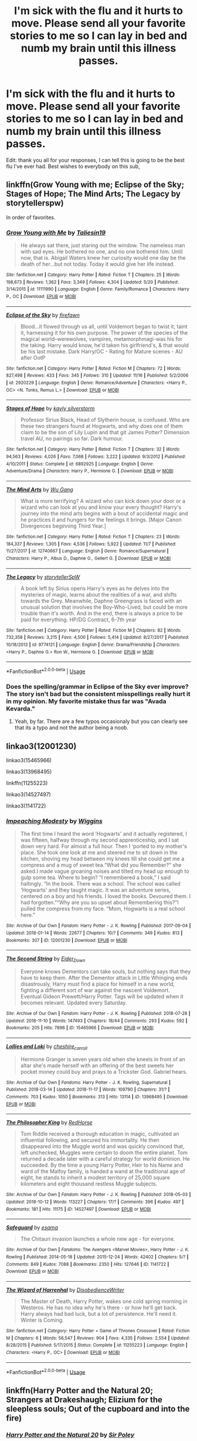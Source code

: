 #+TITLE: I'm sick with the flu and it hurts to move. Please send all your favorite stories to me so I can lay in bed and numb my brain until this illness passes.

* I'm sick with the flu and it hurts to move. Please send all your favorite stories to me so I can lay in bed and numb my brain until this illness passes.
:PROPERTIES:
:Author: PterodactylFunk
:Score: 33
:DateUnix: 1543535035.0
:DateShort: 2018-Nov-30
:FlairText: Request
:END:
Edit: thank you all for your responses, I can tell this is going to be the best flu I've ever had. Best wishes to everybody on this sub,


** linkffn(Grow Young with me; Eclipse of the Sky; Stages of Hope; The Mind Arts; The Legacy by storytellerspw)

In order of favorites.
:PROPERTIES:
:Author: nauze18
:Score: 7
:DateUnix: 1543537188.0
:DateShort: 2018-Nov-30
:END:

*** [[https://www.fanfiction.net/s/11111990/1/][*/Grow Young with Me/*]] by [[https://www.fanfiction.net/u/997444/Taliesin19][/Taliesin19/]]

#+begin_quote
  He always sat there, just staring out the window. The nameless man with sad eyes. He bothered no one, and no one bothered him. Until now, that is. Abigail Waters knew her curiosity would one day be the death of her...but not today. Today it would give her life instead.
#+end_quote

^{/Site/:} ^{fanfiction.net} ^{*|*} ^{/Category/:} ^{Harry} ^{Potter} ^{*|*} ^{/Rated/:} ^{Fiction} ^{T} ^{*|*} ^{/Chapters/:} ^{25} ^{*|*} ^{/Words/:} ^{198,673} ^{*|*} ^{/Reviews/:} ^{1,362} ^{*|*} ^{/Favs/:} ^{3,349} ^{*|*} ^{/Follows/:} ^{4,304} ^{*|*} ^{/Updated/:} ^{5/20} ^{*|*} ^{/Published/:} ^{3/14/2015} ^{*|*} ^{/id/:} ^{11111990} ^{*|*} ^{/Language/:} ^{English} ^{*|*} ^{/Genre/:} ^{Family/Romance} ^{*|*} ^{/Characters/:} ^{Harry} ^{P.,} ^{OC} ^{*|*} ^{/Download/:} ^{[[http://www.ff2ebook.com/old/ffn-bot/index.php?id=11111990&source=ff&filetype=epub][EPUB]]} ^{or} ^{[[http://www.ff2ebook.com/old/ffn-bot/index.php?id=11111990&source=ff&filetype=mobi][MOBI]]}

--------------

[[https://www.fanfiction.net/s/2920229/1/][*/Eclipse of the Sky/*]] by [[https://www.fanfiction.net/u/861757/firefawn][/firefawn/]]

#+begin_quote
  Blood...it flowed through us all, until Voldemort began to twist it, taint it, harnessing it for his own purpose. The power of the species of the magical world--werewolves, vampires, metamorphmagi-was his for the taking. Harry would know, he'd taken his girlfriend's, & that would be his last mistake. Dark Harry/OC - Rating for Mature scenes - AU after OotP
#+end_quote

^{/Site/:} ^{fanfiction.net} ^{*|*} ^{/Category/:} ^{Harry} ^{Potter} ^{*|*} ^{/Rated/:} ^{Fiction} ^{M} ^{*|*} ^{/Chapters/:} ^{72} ^{*|*} ^{/Words/:} ^{827,498} ^{*|*} ^{/Reviews/:} ^{433} ^{*|*} ^{/Favs/:} ^{345} ^{*|*} ^{/Follows/:} ^{310} ^{*|*} ^{/Updated/:} ^{11/16} ^{*|*} ^{/Published/:} ^{5/2/2006} ^{*|*} ^{/id/:} ^{2920229} ^{*|*} ^{/Language/:} ^{English} ^{*|*} ^{/Genre/:} ^{Romance/Adventure} ^{*|*} ^{/Characters/:} ^{<Harry} ^{P.,} ^{OC>} ^{<N.} ^{Tonks,} ^{Remus} ^{L.>} ^{*|*} ^{/Download/:} ^{[[http://www.ff2ebook.com/old/ffn-bot/index.php?id=2920229&source=ff&filetype=epub][EPUB]]} ^{or} ^{[[http://www.ff2ebook.com/old/ffn-bot/index.php?id=2920229&source=ff&filetype=mobi][MOBI]]}

--------------

[[https://www.fanfiction.net/s/6892925/1/][*/Stages of Hope/*]] by [[https://www.fanfiction.net/u/291348/kayly-silverstorm][/kayly silverstorm/]]

#+begin_quote
  Professor Sirius Black, Head of Slytherin house, is confused. Who are these two strangers found at Hogwarts, and why does one of them claim to be the son of Lily Lupin and that git James Potter? Dimension travel AU, no pairings so far. Dark humour.
#+end_quote

^{/Site/:} ^{fanfiction.net} ^{*|*} ^{/Category/:} ^{Harry} ^{Potter} ^{*|*} ^{/Rated/:} ^{Fiction} ^{T} ^{*|*} ^{/Chapters/:} ^{32} ^{*|*} ^{/Words/:} ^{94,563} ^{*|*} ^{/Reviews/:} ^{4,026} ^{*|*} ^{/Favs/:} ^{7,068} ^{*|*} ^{/Follows/:} ^{3,222} ^{*|*} ^{/Updated/:} ^{9/3/2012} ^{*|*} ^{/Published/:} ^{4/10/2011} ^{*|*} ^{/Status/:} ^{Complete} ^{*|*} ^{/id/:} ^{6892925} ^{*|*} ^{/Language/:} ^{English} ^{*|*} ^{/Genre/:} ^{Adventure/Drama} ^{*|*} ^{/Characters/:} ^{Harry} ^{P.,} ^{Hermione} ^{G.} ^{*|*} ^{/Download/:} ^{[[http://www.ff2ebook.com/old/ffn-bot/index.php?id=6892925&source=ff&filetype=epub][EPUB]]} ^{or} ^{[[http://www.ff2ebook.com/old/ffn-bot/index.php?id=6892925&source=ff&filetype=mobi][MOBI]]}

--------------

[[https://www.fanfiction.net/s/12740667/1/][*/The Mind Arts/*]] by [[https://www.fanfiction.net/u/7769074/Wu-Gang][/Wu Gang/]]

#+begin_quote
  What is more terrifying? A wizard who can kick down your door or a wizard who can look at you and know your every thought? Harry's journey into the mind arts begins with a bout of accidental magic and he practices it and hungers for the feelings it brings. [Major Canon Divergences beginning Third Year.]
#+end_quote

^{/Site/:} ^{fanfiction.net} ^{*|*} ^{/Category/:} ^{Harry} ^{Potter} ^{*|*} ^{/Rated/:} ^{Fiction} ^{T} ^{*|*} ^{/Chapters/:} ^{23} ^{*|*} ^{/Words/:} ^{184,337} ^{*|*} ^{/Reviews/:} ^{1,305} ^{*|*} ^{/Favs/:} ^{4,536} ^{*|*} ^{/Follows/:} ^{5,922} ^{*|*} ^{/Updated/:} ^{11/7} ^{*|*} ^{/Published/:} ^{11/27/2017} ^{*|*} ^{/id/:} ^{12740667} ^{*|*} ^{/Language/:} ^{English} ^{*|*} ^{/Genre/:} ^{Romance/Supernatural} ^{*|*} ^{/Characters/:} ^{Harry} ^{P.,} ^{Albus} ^{D.,} ^{Daphne} ^{G.,} ^{Gellert} ^{G.} ^{*|*} ^{/Download/:} ^{[[http://www.ff2ebook.com/old/ffn-bot/index.php?id=12740667&source=ff&filetype=epub][EPUB]]} ^{or} ^{[[http://www.ff2ebook.com/old/ffn-bot/index.php?id=12740667&source=ff&filetype=mobi][MOBI]]}

--------------

[[https://www.fanfiction.net/s/9774121/1/][*/The Legacy/*]] by [[https://www.fanfiction.net/u/5180238/storytellerSpW][/storytellerSpW/]]

#+begin_quote
  A book left by Sirius opens Harry's eyes as he delves into the mysteries of magic, learns about the realities of a war, and shifts towards the Grey. Meanwhile, Daphne Greengrass is faced with an unusual solution that involves the Boy-Who-Lived, but could be more trouble than it's worth. And in the end, there is always a price to be paid for everything. HP/DG Contract, 6-7th year
#+end_quote

^{/Site/:} ^{fanfiction.net} ^{*|*} ^{/Category/:} ^{Harry} ^{Potter} ^{*|*} ^{/Rated/:} ^{Fiction} ^{M} ^{*|*} ^{/Chapters/:} ^{82} ^{*|*} ^{/Words/:} ^{732,358} ^{*|*} ^{/Reviews/:} ^{3,215} ^{*|*} ^{/Favs/:} ^{4,500} ^{*|*} ^{/Follows/:} ^{5,414} ^{*|*} ^{/Updated/:} ^{8/27/2017} ^{*|*} ^{/Published/:} ^{10/18/2013} ^{*|*} ^{/id/:} ^{9774121} ^{*|*} ^{/Language/:} ^{English} ^{*|*} ^{/Genre/:} ^{Drama/Friendship} ^{*|*} ^{/Characters/:} ^{<Harry} ^{P.,} ^{Daphne} ^{G.>} ^{Ron} ^{W.,} ^{Hermione} ^{G.} ^{*|*} ^{/Download/:} ^{[[http://www.ff2ebook.com/old/ffn-bot/index.php?id=9774121&source=ff&filetype=epub][EPUB]]} ^{or} ^{[[http://www.ff2ebook.com/old/ffn-bot/index.php?id=9774121&source=ff&filetype=mobi][MOBI]]}

--------------

*FanfictionBot*^{2.0.0-beta} | [[https://github.com/tusing/reddit-ffn-bot/wiki/Usage][Usage]]
:PROPERTIES:
:Author: FanfictionBot
:Score: 2
:DateUnix: 1543537221.0
:DateShort: 2018-Nov-30
:END:


*** Does the spelling/grammar in Eclipse of the Sky ever improve? The story isn't bad but the consistent misspellings really hurt it in my opinion. My favorite mistake thus far was "Avada Kevarda."
:PROPERTIES:
:Author: Blue_Nine
:Score: 1
:DateUnix: 1543629320.0
:DateShort: 2018-Dec-01
:END:

**** Yeah, by far. There are a few typos occasionaly but you can clearly see that its a typo and not the author being a noob.
:PROPERTIES:
:Author: nauze18
:Score: 2
:DateUnix: 1543659218.0
:DateShort: 2018-Dec-01
:END:


** linkao3(12001230)

linkao3(15465966)

linkao3(13968495)

linkffn(11255223)

linkao3(14527497)

linkao3(1141722)
:PROPERTIES:
:Author: tpyrene
:Score: 6
:DateUnix: 1543543160.0
:DateShort: 2018-Nov-30
:END:

*** [[https://archiveofourown.org/works/12001230][*/Impeaching Modesty/*]] by [[https://www.archiveofourown.org/users/Wiggins/pseuds/Wiggins][/Wiggins/]]

#+begin_quote
  The first time I heard the word ‘Hogwarts' and it actually registered, I was fifteen, halfway through my second apprenticeship, and I sat down very hard. For almost a full hour. Then I ‘ported to my mother's place. She took one look at me and steered me to sit down in the kitchen, shoving my head between my knees till she could get me a compress and a mug of sweet tea.“What did you Remember?” she asked.I made vague groaning noises and tilted my head up enough to gulp some tea. Where to begin? “I remembered a book,” I said haltingly. “In the book. There was a school. The school was called ‘Hogwarts' and they taught magic. It was an adventure series, centered on a boy and his friends. I loved the books. Devoured them. I had forgotten.”“Why are you so upset about Remembering this?”I pulled the compress from my face. “Mom, Hogwarts is a real school here.”
#+end_quote

^{/Site/:} ^{Archive} ^{of} ^{Our} ^{Own} ^{*|*} ^{/Fandom/:} ^{Harry} ^{Potter} ^{-} ^{J.} ^{K.} ^{Rowling} ^{*|*} ^{/Published/:} ^{2017-09-04} ^{*|*} ^{/Updated/:} ^{2018-01-14} ^{*|*} ^{/Words/:} ^{22677} ^{*|*} ^{/Chapters/:} ^{10/?} ^{*|*} ^{/Comments/:} ^{349} ^{*|*} ^{/Kudos/:} ^{813} ^{*|*} ^{/Bookmarks/:} ^{307} ^{*|*} ^{/ID/:} ^{12001230} ^{*|*} ^{/Download/:} ^{[[https://archiveofourown.org/downloads/Wi/Wiggins/12001230/Impeaching%20Modesty.epub?updated_at=1532315219][EPUB]]} ^{or} ^{[[https://archiveofourown.org/downloads/Wi/Wiggins/12001230/Impeaching%20Modesty.mobi?updated_at=1532315219][MOBI]]}

--------------

[[https://archiveofourown.org/works/15465966][*/The Second String/*]] by [[https://www.archiveofourown.org/users/Eider_Down/pseuds/Eider_Down][/Eider_Down/]]

#+begin_quote
  Everyone knows Dementors can take souls, but nothing says that they have to keep them. After the Dementor attack in Little Whinging ends disastrously, Harry must find a place for himself in a new world, fighting a different sort of war against the nascent Voldemort. Eventual Gideon Prewett/Harry Potter. Tags will be updated when it becomes relevant. Updated every Saturday.
#+end_quote

^{/Site/:} ^{Archive} ^{of} ^{Our} ^{Own} ^{*|*} ^{/Fandom/:} ^{Harry} ^{Potter} ^{-} ^{J.} ^{K.} ^{Rowling} ^{*|*} ^{/Published/:} ^{2018-07-28} ^{*|*} ^{/Updated/:} ^{2018-11-10} ^{*|*} ^{/Words/:} ^{147493} ^{*|*} ^{/Chapters/:} ^{18/44} ^{*|*} ^{/Comments/:} ^{293} ^{*|*} ^{/Kudos/:} ^{592} ^{*|*} ^{/Bookmarks/:} ^{205} ^{*|*} ^{/Hits/:} ^{7896} ^{*|*} ^{/ID/:} ^{15465966} ^{*|*} ^{/Download/:} ^{[[https://archiveofourown.org/downloads/Ei/Eider_Down/15465966/The%20Second%20String.epub?updated_at=1541988751][EPUB]]} ^{or} ^{[[https://archiveofourown.org/downloads/Ei/Eider_Down/15465966/The%20Second%20String.mobi?updated_at=1541988751][MOBI]]}

--------------

[[https://archiveofourown.org/works/13968495][*/Lollies and Loki/*]] by [[https://www.archiveofourown.org/users/cheshire_carroll/pseuds/cheshire_carroll][/cheshire_carroll/]]

#+begin_quote
  Hermione Granger is seven years old when she kneels in front of an altar she's made herself with an offering of the best sweets her pocket money could buy and prays to a Trickster God. Gabriel hears.
#+end_quote

^{/Site/:} ^{Archive} ^{of} ^{Our} ^{Own} ^{*|*} ^{/Fandoms/:} ^{Harry} ^{Potter} ^{-} ^{J.} ^{K.} ^{Rowling,} ^{Supernatural} ^{*|*} ^{/Published/:} ^{2018-03-14} ^{*|*} ^{/Updated/:} ^{2018-11-17} ^{*|*} ^{/Words/:} ^{109790} ^{*|*} ^{/Chapters/:} ^{31/?} ^{*|*} ^{/Comments/:} ^{703} ^{*|*} ^{/Kudos/:} ^{1050} ^{*|*} ^{/Bookmarks/:} ^{313} ^{*|*} ^{/Hits/:} ^{13114} ^{*|*} ^{/ID/:} ^{13968495} ^{*|*} ^{/Download/:} ^{[[https://archiveofourown.org/downloads/ch/cheshire_carroll/13968495/Lollies%20and%20Loki.epub?updated_at=1542439079][EPUB]]} ^{or} ^{[[https://archiveofourown.org/downloads/ch/cheshire_carroll/13968495/Lollies%20and%20Loki.mobi?updated_at=1542439079][MOBI]]}

--------------

[[https://archiveofourown.org/works/14527497][*/The Philosopher King/*]] by [[https://www.archiveofourown.org/users/RedHorse/pseuds/RedHorse][/RedHorse/]]

#+begin_quote
  Tom Riddle received a thorough education in magic, cultivated an influential following, and secured his immortality. He then disappeared into the Muggle world and was quickly convinced that, left unchecked, Muggles were certain to doom the entire planet. Tom returned a decade later with a careful strategy for world dominion. He succeeded. By the time a young Harry Potter, Heir to his Name and ward of the Malfoy family, is handed a wand at the traditional age of eight, he stands to inherit a modest territory of 25,000 square kilometers and eight thousand restless Muggle subjects.
#+end_quote

^{/Site/:} ^{Archive} ^{of} ^{Our} ^{Own} ^{*|*} ^{/Fandom/:} ^{Harry} ^{Potter} ^{-} ^{J.} ^{K.} ^{Rowling} ^{*|*} ^{/Published/:} ^{2018-05-03} ^{*|*} ^{/Updated/:} ^{2018-10-12} ^{*|*} ^{/Words/:} ^{113227} ^{*|*} ^{/Chapters/:} ^{17/?} ^{*|*} ^{/Comments/:} ^{396} ^{*|*} ^{/Kudos/:} ^{497} ^{*|*} ^{/Bookmarks/:} ^{181} ^{*|*} ^{/Hits/:} ^{11175} ^{*|*} ^{/ID/:} ^{14527497} ^{*|*} ^{/Download/:} ^{[[https://archiveofourown.org/downloads/Re/RedHorse/14527497/The%20Philosopher%20King.epub?updated_at=1539355866][EPUB]]} ^{or} ^{[[https://archiveofourown.org/downloads/Re/RedHorse/14527497/The%20Philosopher%20King.mobi?updated_at=1539355866][MOBI]]}

--------------

[[https://archiveofourown.org/works/1141722][*/Safeguard/*]] by [[https://www.archiveofourown.org/users/esama/pseuds/esama][/esama/]]

#+begin_quote
  The Chitauri invasion launches a whole new age - for everyone.
#+end_quote

^{/Site/:} ^{Archive} ^{of} ^{Our} ^{Own} ^{*|*} ^{/Fandoms/:} ^{The} ^{Avengers} ^{<Marvel} ^{Movies>,} ^{Harry} ^{Potter} ^{-} ^{J.} ^{K.} ^{Rowling} ^{*|*} ^{/Published/:} ^{2014-05-18} ^{*|*} ^{/Updated/:} ^{2015-12-24} ^{*|*} ^{/Words/:} ^{42402} ^{*|*} ^{/Chapters/:} ^{5/?} ^{*|*} ^{/Comments/:} ^{849} ^{*|*} ^{/Kudos/:} ^{7088} ^{*|*} ^{/Bookmarks/:} ^{2350} ^{*|*} ^{/Hits/:} ^{127646} ^{*|*} ^{/ID/:} ^{1141722} ^{*|*} ^{/Download/:} ^{[[https://archiveofourown.org/downloads/es/esama/1141722/Safeguard.epub?updated_at=1536424367][EPUB]]} ^{or} ^{[[https://archiveofourown.org/downloads/es/esama/1141722/Safeguard.mobi?updated_at=1536424367][MOBI]]}

--------------

[[https://www.fanfiction.net/s/11255223/1/][*/The Wizard of Harrenhal/*]] by [[https://www.fanfiction.net/u/1228238/DisobedienceWriter][/DisobedienceWriter/]]

#+begin_quote
  The Master of Death, Harry Potter, wakes one cold spring morning in Westeros. He has no idea why he's there - or how he'll get back. Harry always had bad luck, but a lot of persistence. He'll need it. Winter is Coming.
#+end_quote

^{/Site/:} ^{fanfiction.net} ^{*|*} ^{/Category/:} ^{Harry} ^{Potter} ^{+} ^{Game} ^{of} ^{Thrones} ^{Crossover} ^{*|*} ^{/Rated/:} ^{Fiction} ^{M} ^{*|*} ^{/Chapters/:} ^{6} ^{*|*} ^{/Words/:} ^{56,547} ^{*|*} ^{/Reviews/:} ^{904} ^{*|*} ^{/Favs/:} ^{4,335} ^{*|*} ^{/Follows/:} ^{2,554} ^{*|*} ^{/Updated/:} ^{8/28/2015} ^{*|*} ^{/Published/:} ^{5/17/2015} ^{*|*} ^{/Status/:} ^{Complete} ^{*|*} ^{/id/:} ^{11255223} ^{*|*} ^{/Language/:} ^{English} ^{*|*} ^{/Characters/:} ^{<Harry} ^{P.,} ^{OC>} ^{*|*} ^{/Download/:} ^{[[http://www.ff2ebook.com/old/ffn-bot/index.php?id=11255223&source=ff&filetype=epub][EPUB]]} ^{or} ^{[[http://www.ff2ebook.com/old/ffn-bot/index.php?id=11255223&source=ff&filetype=mobi][MOBI]]}

--------------

*FanfictionBot*^{2.0.0-beta} | [[https://github.com/tusing/reddit-ffn-bot/wiki/Usage][Usage]]
:PROPERTIES:
:Author: FanfictionBot
:Score: 2
:DateUnix: 1543543201.0
:DateShort: 2018-Nov-30
:END:


** linkffn(Harry Potter and the Natural 20; Strangers at Drakeshaugh; Elizium for the sleepless souls; Out of the cupboard and into the fire)
:PROPERTIES:
:Author: natus92
:Score: 3
:DateUnix: 1543537598.0
:DateShort: 2018-Nov-30
:END:

*** [[https://www.fanfiction.net/s/8096183/1/][*/Harry Potter and the Natural 20/*]] by [[https://www.fanfiction.net/u/3989854/Sir-Poley][/Sir Poley/]]

#+begin_quote
  Milo, a genre-savvy D&D Wizard and Adventurer Extraordinaire is forced to attend Hogwarts, and soon finds himself plunged into a new adventure of magic, mad old Wizards, metagaming, misunderstandings, and munchkinry. Updates monthly.
#+end_quote

^{/Site/:} ^{fanfiction.net} ^{*|*} ^{/Category/:} ^{Harry} ^{Potter} ^{+} ^{Dungeons} ^{and} ^{Dragons} ^{Crossover} ^{*|*} ^{/Rated/:} ^{Fiction} ^{T} ^{*|*} ^{/Chapters/:} ^{74} ^{*|*} ^{/Words/:} ^{314,214} ^{*|*} ^{/Reviews/:} ^{6,403} ^{*|*} ^{/Favs/:} ^{5,979} ^{*|*} ^{/Follows/:} ^{6,767} ^{*|*} ^{/Updated/:} ^{8/2} ^{*|*} ^{/Published/:} ^{5/7/2012} ^{*|*} ^{/id/:} ^{8096183} ^{*|*} ^{/Language/:} ^{English} ^{*|*} ^{/Download/:} ^{[[http://www.ff2ebook.com/old/ffn-bot/index.php?id=8096183&source=ff&filetype=epub][EPUB]]} ^{or} ^{[[http://www.ff2ebook.com/old/ffn-bot/index.php?id=8096183&source=ff&filetype=mobi][MOBI]]}

--------------

[[https://www.fanfiction.net/s/6331126/1/][*/Strangers at Drakeshaugh/*]] by [[https://www.fanfiction.net/u/2132422/Northumbrian][/Northumbrian/]]

#+begin_quote
  The locals in a sleepy corner of the Cheviot Hills are surprised to discover that they have new neighbours. Who are the strangers at Drakeshaugh? When James Potter meets Muggle Henry Charlton, his mother Jacqui befriends the Potters and her life changes.
#+end_quote

^{/Site/:} ^{fanfiction.net} ^{*|*} ^{/Category/:} ^{Harry} ^{Potter} ^{*|*} ^{/Rated/:} ^{Fiction} ^{T} ^{*|*} ^{/Chapters/:} ^{39} ^{*|*} ^{/Words/:} ^{189,314} ^{*|*} ^{/Reviews/:} ^{2,155} ^{*|*} ^{/Favs/:} ^{2,121} ^{*|*} ^{/Follows/:} ^{2,646} ^{*|*} ^{/Updated/:} ^{8/31} ^{*|*} ^{/Published/:} ^{9/17/2010} ^{*|*} ^{/Status/:} ^{Complete} ^{*|*} ^{/id/:} ^{6331126} ^{*|*} ^{/Language/:} ^{English} ^{*|*} ^{/Genre/:} ^{Mystery/Family} ^{*|*} ^{/Characters/:} ^{<Ginny} ^{W.,} ^{Harry} ^{P.>} ^{<Ron} ^{W.,} ^{Hermione} ^{G.>} ^{*|*} ^{/Download/:} ^{[[http://www.ff2ebook.com/old/ffn-bot/index.php?id=6331126&source=ff&filetype=epub][EPUB]]} ^{or} ^{[[http://www.ff2ebook.com/old/ffn-bot/index.php?id=6331126&source=ff&filetype=mobi][MOBI]]}

--------------

[[https://www.fanfiction.net/s/7713063/1/][*/Elizium for the Sleepless Souls/*]] by [[https://www.fanfiction.net/u/1508866/Voice-of-the-Nephilim][/Voice of the Nephilim/]]

#+begin_quote
  The crumbling island prison of Azkaban has been evacuated, its remaining prisoners left behind. Time growing short, Harry Potter will make one final bid for freedom, enlisting an unlikely crew of allies in a daring escape, where nothing is as it seems.
#+end_quote

^{/Site/:} ^{fanfiction.net} ^{*|*} ^{/Category/:} ^{Harry} ^{Potter} ^{*|*} ^{/Rated/:} ^{Fiction} ^{M} ^{*|*} ^{/Chapters/:} ^{9} ^{*|*} ^{/Words/:} ^{52,712} ^{*|*} ^{/Reviews/:} ^{300} ^{*|*} ^{/Favs/:} ^{841} ^{*|*} ^{/Follows/:} ^{621} ^{*|*} ^{/Updated/:} ^{3/7/2014} ^{*|*} ^{/Published/:} ^{1/5/2012} ^{*|*} ^{/Status/:} ^{Complete} ^{*|*} ^{/id/:} ^{7713063} ^{*|*} ^{/Language/:} ^{English} ^{*|*} ^{/Genre/:} ^{Horror} ^{*|*} ^{/Characters/:} ^{Harry} ^{P.} ^{*|*} ^{/Download/:} ^{[[http://www.ff2ebook.com/old/ffn-bot/index.php?id=7713063&source=ff&filetype=epub][EPUB]]} ^{or} ^{[[http://www.ff2ebook.com/old/ffn-bot/index.php?id=7713063&source=ff&filetype=mobi][MOBI]]}

--------------

[[https://www.fanfiction.net/s/9526039/1/][*/Out of the Fire and into the Cupboard/*]] by [[https://www.fanfiction.net/u/3955920/HalfASlug][/HalfASlug/]]

#+begin_quote
  There's a reason that adults don't usually play hide and seek - especially when they are nothing more than overgrown children.
#+end_quote

^{/Site/:} ^{fanfiction.net} ^{*|*} ^{/Category/:} ^{Harry} ^{Potter} ^{*|*} ^{/Rated/:} ^{Fiction} ^{T} ^{*|*} ^{/Words/:} ^{6,731} ^{*|*} ^{/Reviews/:} ^{175} ^{*|*} ^{/Favs/:} ^{1,056} ^{*|*} ^{/Follows/:} ^{190} ^{*|*} ^{/Published/:} ^{7/24/2013} ^{*|*} ^{/Status/:} ^{Complete} ^{*|*} ^{/id/:} ^{9526039} ^{*|*} ^{/Language/:} ^{English} ^{*|*} ^{/Genre/:} ^{Humor} ^{*|*} ^{/Characters/:} ^{Harry} ^{P.,} ^{Ron} ^{W.,} ^{Hermione} ^{G.,} ^{Ginny} ^{W.} ^{*|*} ^{/Download/:} ^{[[http://www.ff2ebook.com/old/ffn-bot/index.php?id=9526039&source=ff&filetype=epub][EPUB]]} ^{or} ^{[[http://www.ff2ebook.com/old/ffn-bot/index.php?id=9526039&source=ff&filetype=mobi][MOBI]]}

--------------

*FanfictionBot*^{2.0.0-beta} | [[https://github.com/tusing/reddit-ffn-bot/wiki/Usage][Usage]]
:PROPERTIES:
:Author: FanfictionBot
:Score: 1
:DateUnix: 1543537628.0
:DateShort: 2018-Nov-30
:END:


** I just finished [[https://www.fanfiction.net/s/2233473/1/Latet-Anguis-In-Herba][Latet Anguis in Herba]] and have started on its sequel, [[https://www.fanfiction.net/s/3353818/1/Shade-to-Shade][Shade to Shade]].

These two stories are OC fics, set during the Golden Trio's time at Hogwarts, but this group of four Slytherins almost never interacts with them. At first glance, that may not seem like a great fanfiction recommendation, but it's just fantastic. It's A+ writing, A+ character-development, and I was completely hooked after the first two chapters. It's the perfect thing to read while sick.
:PROPERTIES:
:Author: FitzDizzyspells
:Score: 3
:DateUnix: 1543538513.0
:DateShort: 2018-Nov-30
:END:


** [[https://www.fanfiction.net/s/9469775/1/Escapologist-Harry]]

Hope you get better soon
:PROPERTIES:
:Author: Lolster239
:Score: 3
:DateUnix: 1543539625.0
:DateShort: 2018-Nov-30
:END:

*** Thanks friend, I appreciate that and I hope things are going well with you
:PROPERTIES:
:Author: PterodactylFunk
:Score: 2
:DateUnix: 1543546329.0
:DateShort: 2018-Nov-30
:END:


** [deleted]
:PROPERTIES:
:Score: 3
:DateUnix: 1543585109.0
:DateShort: 2018-Nov-30
:END:

*** [[https://www.fanfiction.net/s/8823447/1/][*/Harry Potter and the Witch Queen/*]] by [[https://www.fanfiction.net/u/4223774/TimeLoopedPowerGamer][/TimeLoopedPowerGamer/]]

#+begin_quote
  After a long war, Voldemort still remains undefeated and Hermione Granger has fallen to Darkness. But despite having gained great power in exchange for a bargain with the hidden Fae, she is still unable to kill the immortal Dark Lord. As a last resort, she sends Harry back in time twenty years to when he was eleven, using a dark ritual with a terrible sacrifice. Canon compliant AU.
#+end_quote

^{/Site/:} ^{fanfiction.net} ^{*|*} ^{/Category/:} ^{Harry} ^{Potter} ^{*|*} ^{/Rated/:} ^{Fiction} ^{M} ^{*|*} ^{/Chapters/:} ^{13} ^{*|*} ^{/Words/:} ^{150,495} ^{*|*} ^{/Reviews/:} ^{490} ^{*|*} ^{/Favs/:} ^{1,095} ^{*|*} ^{/Follows/:} ^{1,502} ^{*|*} ^{/Updated/:} ^{9/19/2014} ^{*|*} ^{/Published/:} ^{12/23/2012} ^{*|*} ^{/id/:} ^{8823447} ^{*|*} ^{/Language/:} ^{English} ^{*|*} ^{/Genre/:} ^{Adventure/Romance} ^{*|*} ^{/Characters/:} ^{<Harry} ^{P.,} ^{Hermione} ^{G.>} ^{Luna} ^{L.} ^{*|*} ^{/Download/:} ^{[[http://www.ff2ebook.com/old/ffn-bot/index.php?id=8823447&source=ff&filetype=epub][EPUB]]} ^{or} ^{[[http://www.ff2ebook.com/old/ffn-bot/index.php?id=8823447&source=ff&filetype=mobi][MOBI]]}

--------------

[[https://www.fanfiction.net/s/11951348/1/][*/All The Small Things/*]] by [[https://www.fanfiction.net/u/5594536/Potato19][/Potato19/]]

#+begin_quote
  Set the summer after OOTP. Hermione gets struck by Dolohov's Curse in the Department of Mysteries and that sparks a change in the relationship between Harry and Hermione. They help each other deal with the grief, finding solace in each other and, eventually, love. Rated M for mentions of child abuse, some swearing and mild adult situations.
#+end_quote

^{/Site/:} ^{fanfiction.net} ^{*|*} ^{/Category/:} ^{Harry} ^{Potter} ^{*|*} ^{/Rated/:} ^{Fiction} ^{M} ^{*|*} ^{/Chapters/:} ^{12} ^{*|*} ^{/Words/:} ^{64,467} ^{*|*} ^{/Reviews/:} ^{245} ^{*|*} ^{/Favs/:} ^{846} ^{*|*} ^{/Follows/:} ^{375} ^{*|*} ^{/Updated/:} ^{5/26/2016} ^{*|*} ^{/Published/:} ^{5/17/2016} ^{*|*} ^{/Status/:} ^{Complete} ^{*|*} ^{/id/:} ^{11951348} ^{*|*} ^{/Language/:} ^{English} ^{*|*} ^{/Genre/:} ^{Angst/Romance} ^{*|*} ^{/Characters/:} ^{Harry} ^{P.,} ^{Hermione} ^{G.} ^{*|*} ^{/Download/:} ^{[[http://www.ff2ebook.com/old/ffn-bot/index.php?id=11951348&source=ff&filetype=epub][EPUB]]} ^{or} ^{[[http://www.ff2ebook.com/old/ffn-bot/index.php?id=11951348&source=ff&filetype=mobi][MOBI]]}

--------------

[[https://www.fanfiction.net/s/12296750/1/][*/Baby, It's Cold Outside/*]] by [[https://www.fanfiction.net/u/5594536/Potato19][/Potato19/]]

#+begin_quote
  Set during OOTP. The story of how Hermione's innocent suggestion of running a Secret Santa with the DA leads to the ultimate search for the perfect presents, an unexpected change in holiday plans, late-night mistletoe-kisses and revelations of profound feelings hidden deep down. Total HHr.
#+end_quote

^{/Site/:} ^{fanfiction.net} ^{*|*} ^{/Category/:} ^{Harry} ^{Potter} ^{*|*} ^{/Rated/:} ^{Fiction} ^{T} ^{*|*} ^{/Chapters/:} ^{12} ^{*|*} ^{/Words/:} ^{75,620} ^{*|*} ^{/Reviews/:} ^{149} ^{*|*} ^{/Favs/:} ^{661} ^{*|*} ^{/Follows/:} ^{313} ^{*|*} ^{/Updated/:} ^{1/3/2017} ^{*|*} ^{/Published/:} ^{12/29/2016} ^{*|*} ^{/Status/:} ^{Complete} ^{*|*} ^{/id/:} ^{12296750} ^{*|*} ^{/Language/:} ^{English} ^{*|*} ^{/Genre/:} ^{Romance/Family} ^{*|*} ^{/Characters/:} ^{Harry} ^{P.,} ^{Hermione} ^{G.} ^{*|*} ^{/Download/:} ^{[[http://www.ff2ebook.com/old/ffn-bot/index.php?id=12296750&source=ff&filetype=epub][EPUB]]} ^{or} ^{[[http://www.ff2ebook.com/old/ffn-bot/index.php?id=12296750&source=ff&filetype=mobi][MOBI]]}

--------------

[[https://www.fanfiction.net/s/11574569/1/][*/Dodging Prison and Stealing Witches - Revenge is Best Served Raw/*]] by [[https://www.fanfiction.net/u/6791440/LeadVonE][/LeadVonE/]]

#+begin_quote
  Harry Potter has been banged up for ten years in the hellhole brig of Azkaban for a crime he didn't commit, and his traitorous brother, the not-really-boy-who-lived, has royally messed things up. After meeting Fate and Death, Harry is given a second chance to squash Voldemort, dodge a thousand years in prison, and snatch everything his hated brother holds dear. H/Hr/LL/DG/GW.
#+end_quote

^{/Site/:} ^{fanfiction.net} ^{*|*} ^{/Category/:} ^{Harry} ^{Potter} ^{*|*} ^{/Rated/:} ^{Fiction} ^{M} ^{*|*} ^{/Chapters/:} ^{47} ^{*|*} ^{/Words/:} ^{503,880} ^{*|*} ^{/Reviews/:} ^{6,881} ^{*|*} ^{/Favs/:} ^{12,742} ^{*|*} ^{/Follows/:} ^{15,745} ^{*|*} ^{/Updated/:} ^{9/23} ^{*|*} ^{/Published/:} ^{10/23/2015} ^{*|*} ^{/id/:} ^{11574569} ^{*|*} ^{/Language/:} ^{English} ^{*|*} ^{/Genre/:} ^{Adventure/Romance} ^{*|*} ^{/Characters/:} ^{<Harry} ^{P.,} ^{Hermione} ^{G.,} ^{Daphne} ^{G.,} ^{Ginny} ^{W.>} ^{*|*} ^{/Download/:} ^{[[http://www.ff2ebook.com/old/ffn-bot/index.php?id=11574569&source=ff&filetype=epub][EPUB]]} ^{or} ^{[[http://www.ff2ebook.com/old/ffn-bot/index.php?id=11574569&source=ff&filetype=mobi][MOBI]]}

--------------

*FanfictionBot*^{2.0.0-beta} | [[https://github.com/tusing/reddit-ffn-bot/wiki/Usage][Usage]]
:PROPERTIES:
:Author: FanfictionBot
:Score: 1
:DateUnix: 1543585130.0
:DateShort: 2018-Nov-30
:END:


** Are you more interested in quality or quantity?

I just caught up with linkffn(The Parselmouth of Gryffindor), which was a good laugh. You'll probably appreciate it better if you're familiar with Harry Potter and the Methods of Rationality, but most of it still works anyway, you'd just miss some references (and HPMoR is rather long).
:PROPERTIES:
:Author: thrawnca
:Score: 2
:DateUnix: 1543541756.0
:DateShort: 2018-Nov-30
:END:

*** [[https://www.fanfiction.net/s/12682621/1/][*/The Parselmouth of Gryffindor/*]] by [[https://www.fanfiction.net/u/7922987/Achille-Talon][/Achille Talon/]]

#+begin_quote
  Hermione Granger was born a Parselmouth. She arrives at Hogwarts with less trust in authority (after all, muggle science somehow missed snake sentience), and a mission to prove snakes are people too. And Goblins. And Acromantulas. And... oh Merlin. Hogwarts isn't prepared for this, the Wizarding World isn't prepared for this, and Voldemort is *especially* not prepared for this.
#+end_quote

^{/Site/:} ^{fanfiction.net} ^{*|*} ^{/Category/:} ^{Harry} ^{Potter} ^{*|*} ^{/Rated/:} ^{Fiction} ^{K+} ^{*|*} ^{/Chapters/:} ^{67} ^{*|*} ^{/Words/:} ^{225,247} ^{*|*} ^{/Reviews/:} ^{399} ^{*|*} ^{/Favs/:} ^{477} ^{*|*} ^{/Follows/:} ^{750} ^{*|*} ^{/Updated/:} ^{11/15} ^{*|*} ^{/Published/:} ^{10/9/2017} ^{*|*} ^{/id/:} ^{12682621} ^{*|*} ^{/Language/:} ^{English} ^{*|*} ^{/Genre/:} ^{Humor/Friendship} ^{*|*} ^{/Download/:} ^{[[http://www.ff2ebook.com/old/ffn-bot/index.php?id=12682621&source=ff&filetype=epub][EPUB]]} ^{or} ^{[[http://www.ff2ebook.com/old/ffn-bot/index.php?id=12682621&source=ff&filetype=mobi][MOBI]]}

--------------

*FanfictionBot*^{2.0.0-beta} | [[https://github.com/tusing/reddit-ffn-bot/wiki/Usage][Usage]]
:PROPERTIES:
:Author: FanfictionBot
:Score: 1
:DateUnix: 1543541761.0
:DateShort: 2018-Nov-30
:END:


*** Well, I greatly prefer quality, but i'm a fast reader and I'd prefer to be well stocked so I'll be as distracted as possible from how i'm feeling.
:PROPERTIES:
:Author: PterodactylFunk
:Score: 1
:DateUnix: 1543543863.0
:DateShort: 2018-Nov-30
:END:


** [[https://archiveofourown.org/works/8644156][Harry Potter and the Thief of Knockturn Alley]]
:PROPERTIES:
:Author: studentofwhim
:Score: 2
:DateUnix: 1543542068.0
:DateShort: 2018-Nov-30
:END:

*** [[https://www.fanfiction.net/s/2565609/1/][*/Odd Ideas/*]] by [[https://www.fanfiction.net/u/686093/Rorschach-s-Blot][/Rorschach's Blot/]]

#+begin_quote
  Odd little one shots that may or may not be turned into their own stories.
#+end_quote

^{/Site/:} ^{fanfiction.net} ^{*|*} ^{/Category/:} ^{Harry} ^{Potter} ^{*|*} ^{/Rated/:} ^{Fiction} ^{M} ^{*|*} ^{/Chapters/:} ^{180} ^{*|*} ^{/Words/:} ^{785,758} ^{*|*} ^{/Reviews/:} ^{11,589} ^{*|*} ^{/Favs/:} ^{5,143} ^{*|*} ^{/Follows/:} ^{4,179} ^{*|*} ^{/Updated/:} ^{4/19} ^{*|*} ^{/Published/:} ^{9/4/2005} ^{*|*} ^{/id/:} ^{2565609} ^{*|*} ^{/Language/:} ^{English} ^{*|*} ^{/Genre/:} ^{Humor} ^{*|*} ^{/Download/:} ^{[[http://www.ff2ebook.com/old/ffn-bot/index.php?id=2565609&source=ff&filetype=epub][EPUB]]} ^{or} ^{[[http://www.ff2ebook.com/old/ffn-bot/index.php?id=2565609&source=ff&filetype=mobi][MOBI]]}

--------------

*FanfictionBot*^{2.0.0-beta} | [[https://github.com/tusing/reddit-ffn-bot/wiki/Usage][Usage]]
:PROPERTIES:
:Author: FanfictionBot
:Score: 2
:DateUnix: 1543542082.0
:DateShort: 2018-Nov-30
:END:


** [[https://m.fanfiction.net/s/9899607/1/]]
:PROPERTIES:
:Author: DaChumbucket
:Score: 2
:DateUnix: 1543544431.0
:DateShort: 2018-Nov-30
:END:


** ...
:PROPERTIES:
:Author: Skylarias
:Score: 2
:DateUnix: 1543561724.0
:DateShort: 2018-Nov-30
:END:


** I recently read Hot for Teacher. I have never laughed so hard reading a fic. Scorpius has a crush on Hermione, who is the DADA prof, and hilarity ensues. The scenes between Harry and Ginny (a pairing I tend to avoid) are amazing. [[https://archiveofourown.org/works/9694457/chapters/21880889]]

​

Feel better!
:PROPERTIES:
:Author: rentingumbrellas
:Score: 1
:DateUnix: 1543576136.0
:DateShort: 2018-Nov-30
:END:


** The Shadow of Angmar by SteelBadger linkffn(11115934)

I Still Haven't Found What I'm Looking For by kathryn518 linkffn(11157943)

DogheadThirteen/Cal's excellent "The Scourge from the North". Sadly, it's currently only posted in the CaerAzkaban Yahoo group. They're pretty free with accepting new people though.

The "Enter the Dragon" started and abandoned by DogheadThirteen linkffn(5585493), and is now being continued, with author's permission by Dunkelzahn on the CaerAzkaban Yahoo group, though he's cross posting less frequently on Questionable Questing.

Also, most everything by DogbertCarroll.
:PROPERTIES:
:Author: rocketsp13
:Score: 1
:DateUnix: 1543593257.0
:DateShort: 2018-Nov-30
:END:

*** [[https://www.fanfiction.net/s/11115934/1/][*/The Shadow of Angmar/*]] by [[https://www.fanfiction.net/u/5291694/Steelbadger][/Steelbadger/]]

#+begin_quote
  The Master of Death is a dangerous title; many would claim to hold a position greater than Death. Harry is pulled to Middle-earth by the Witch King of Angmar in an attempt to bring Morgoth back to Arda. A year later Angmar falls and Harry is freed. What will he do with the eternity granted to him? Story begins 1000 years before LotR. Eventual major canon divergence.
#+end_quote

^{/Site/:} ^{fanfiction.net} ^{*|*} ^{/Category/:} ^{Harry} ^{Potter} ^{+} ^{Lord} ^{of} ^{the} ^{Rings} ^{Crossover} ^{*|*} ^{/Rated/:} ^{Fiction} ^{T} ^{*|*} ^{/Chapters/:} ^{25} ^{*|*} ^{/Words/:} ^{161,907} ^{*|*} ^{/Reviews/:} ^{4,006} ^{*|*} ^{/Favs/:} ^{9,503} ^{*|*} ^{/Follows/:} ^{11,693} ^{*|*} ^{/Updated/:} ^{4/4} ^{*|*} ^{/Published/:} ^{3/15/2015} ^{*|*} ^{/id/:} ^{11115934} ^{*|*} ^{/Language/:} ^{English} ^{*|*} ^{/Genre/:} ^{Adventure} ^{*|*} ^{/Characters/:} ^{Harry} ^{P.} ^{*|*} ^{/Download/:} ^{[[http://www.ff2ebook.com/old/ffn-bot/index.php?id=11115934&source=ff&filetype=epub][EPUB]]} ^{or} ^{[[http://www.ff2ebook.com/old/ffn-bot/index.php?id=11115934&source=ff&filetype=mobi][MOBI]]}

--------------

[[https://www.fanfiction.net/s/11157943/1/][*/I Still Haven't Found What I'm Looking For/*]] by [[https://www.fanfiction.net/u/4404355/kathryn518][/kathryn518/]]

#+begin_quote
  Ahsoka Tano left the Jedi Order, walking away after their betrayal. She did not consider the consequences of what her actions might bring, or the danger she might be in. A chance run in with a single irreverent, and possibly crazy, person in a bar changes the course of fate for an entire galaxy.
#+end_quote

^{/Site/:} ^{fanfiction.net} ^{*|*} ^{/Category/:} ^{Star} ^{Wars} ^{+} ^{Harry} ^{Potter} ^{Crossover} ^{*|*} ^{/Rated/:} ^{Fiction} ^{M} ^{*|*} ^{/Chapters/:} ^{16} ^{*|*} ^{/Words/:} ^{344,480} ^{*|*} ^{/Reviews/:} ^{5,190} ^{*|*} ^{/Favs/:} ^{12,535} ^{*|*} ^{/Follows/:} ^{14,253} ^{*|*} ^{/Updated/:} ^{9/17/2017} ^{*|*} ^{/Published/:} ^{4/2/2015} ^{*|*} ^{/id/:} ^{11157943} ^{*|*} ^{/Language/:} ^{English} ^{*|*} ^{/Genre/:} ^{Adventure/Romance} ^{*|*} ^{/Characters/:} ^{Aayla} ^{S.,} ^{Ahsoka} ^{T.,} ^{Harry} ^{P.} ^{*|*} ^{/Download/:} ^{[[http://www.ff2ebook.com/old/ffn-bot/index.php?id=11157943&source=ff&filetype=epub][EPUB]]} ^{or} ^{[[http://www.ff2ebook.com/old/ffn-bot/index.php?id=11157943&source=ff&filetype=mobi][MOBI]]}

--------------

[[https://www.fanfiction.net/s/5585493/1/][*/Enter the Dragon/*]] by [[https://www.fanfiction.net/u/1205826/Doghead-Thirteen][/Doghead Thirteen/]]

#+begin_quote
  It began with a quirk of timing. It continued because dragons, such as what 8-year-old Harry Potter just turned into, are large and difficult to control. Fortunate for everyone he's a nice kid, eh? Shadowrun and Rifts crossover. You have now been warned.
#+end_quote

^{/Site/:} ^{fanfiction.net} ^{*|*} ^{/Category/:} ^{Harry} ^{Potter} ^{+} ^{Shadowrun} ^{Crossover} ^{*|*} ^{/Rated/:} ^{Fiction} ^{T} ^{*|*} ^{/Chapters/:} ^{2} ^{*|*} ^{/Words/:} ^{131,097} ^{*|*} ^{/Reviews/:} ^{557} ^{*|*} ^{/Favs/:} ^{2,787} ^{*|*} ^{/Follows/:} ^{2,407} ^{*|*} ^{/Updated/:} ^{7/26/2016} ^{*|*} ^{/Published/:} ^{12/16/2009} ^{*|*} ^{/id/:} ^{5585493} ^{*|*} ^{/Language/:} ^{English} ^{*|*} ^{/Genre/:} ^{Humor/Adventure} ^{*|*} ^{/Characters/:} ^{Harry} ^{P.} ^{*|*} ^{/Download/:} ^{[[http://www.ff2ebook.com/old/ffn-bot/index.php?id=5585493&source=ff&filetype=epub][EPUB]]} ^{or} ^{[[http://www.ff2ebook.com/old/ffn-bot/index.php?id=5585493&source=ff&filetype=mobi][MOBI]]}

--------------

*FanfictionBot*^{2.0.0-beta} | [[https://github.com/tusing/reddit-ffn-bot/wiki/Usage][Usage]]
:PROPERTIES:
:Author: FanfictionBot
:Score: 1
:DateUnix: 1543593265.0
:DateShort: 2018-Nov-30
:END:
